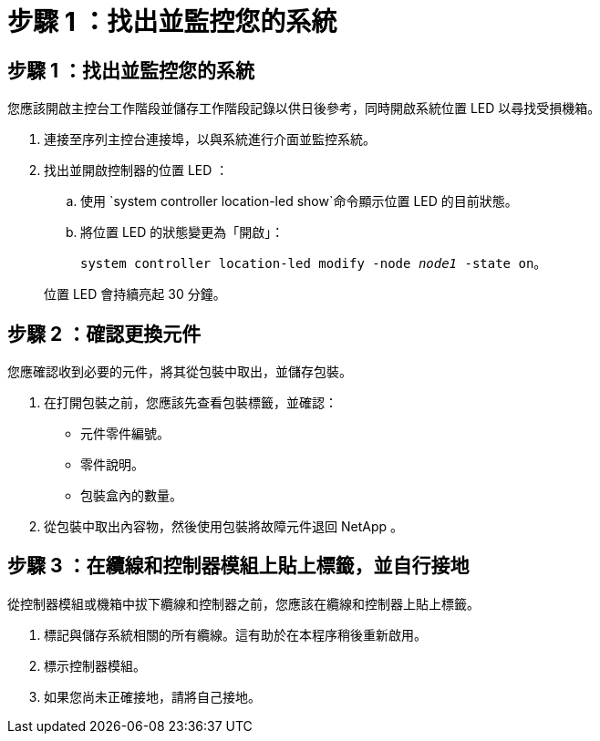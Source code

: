 = 步驟 1 ：找出並監控您的系統
:allow-uri-read: 




== 步驟 1 ：找出並監控您的系統

您應該開啟主控台工作階段並儲存工作階段記錄以供日後參考，同時開啟系統位置 LED 以尋找受損機箱。

. 連接至序列主控台連接埠，以與系統進行介面並監控系統。
. 找出並開啟控制器的位置 LED ：
+
.. 使用 `system controller location-led show`命令顯示位置 LED 的目前狀態。
.. 將位置 LED 的狀態變更為「開啟」：
+
`system controller location-led modify -node _node1_ -state on`。

+
位置 LED 會持續亮起 30 分鐘。







== 步驟 2 ：確認更換元件

您應確認收到必要的元件，將其從包裝中取出，並儲存包裝。

. 在打開包裝之前，您應該先查看包裝標籤，並確認：
+
** 元件零件編號。
** 零件說明。
** 包裝盒內的數量。


. 從包裝中取出內容物，然後使用包裝將故障元件退回 NetApp 。




== 步驟 3 ：在纜線和控制器模組上貼上標籤，並自行接地

從控制器模組或機箱中拔下纜線和控制器之前，您應該在纜線和控制器上貼上標籤。

. 標記與儲存系統相關的所有纜線。這有助於在本程序稍後重新啟用。
. 標示控制器模組。
. 如果您尚未正確接地，請將自己接地。

